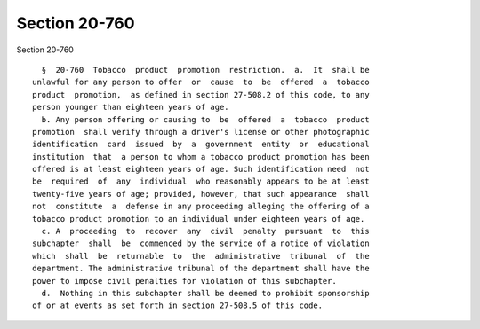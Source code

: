 Section 20-760
==============

Section 20-760 ::    
        
     
        §  20-760  Tobacco  product  promotion  restriction.  a.  It  shall be
      unlawful for any person to offer  or  cause  to  be  offered  a  tobacco
      product  promotion,  as defined in section 27-508.2 of this code, to any
      person younger than eighteen years of age.
        b. Any person offering or causing to  be  offered  a  tobacco  product
      promotion  shall verify through a driver's license or other photographic
      identification  card  issued  by  a  government  entity  or  educational
      institution  that  a person to whom a tobacco product promotion has been
      offered is at least eighteen years of age. Such identification need  not
      be  required  of  any  individual  who reasonably appears to be at least
      twenty-five years of age; provided, however, that such appearance  shall
      not  constitute  a  defense in any proceeding alleging the offering of a
      tobacco product promotion to an individual under eighteen years of age.
        c. A  proceeding  to  recover  any  civil  penalty  pursuant  to  this
      subchapter  shall  be  commenced by the service of a notice of violation
      which  shall  be  returnable  to  the  administrative  tribunal  of  the
      department. The administrative tribunal of the department shall have the
      power to impose civil penalties for violation of this subchapter.
        d.  Nothing in this subchapter shall be deemed to prohibit sponsorship
      of or at events as set forth in section 27-508.5 of this code.
    
    
    
    
    
    
    